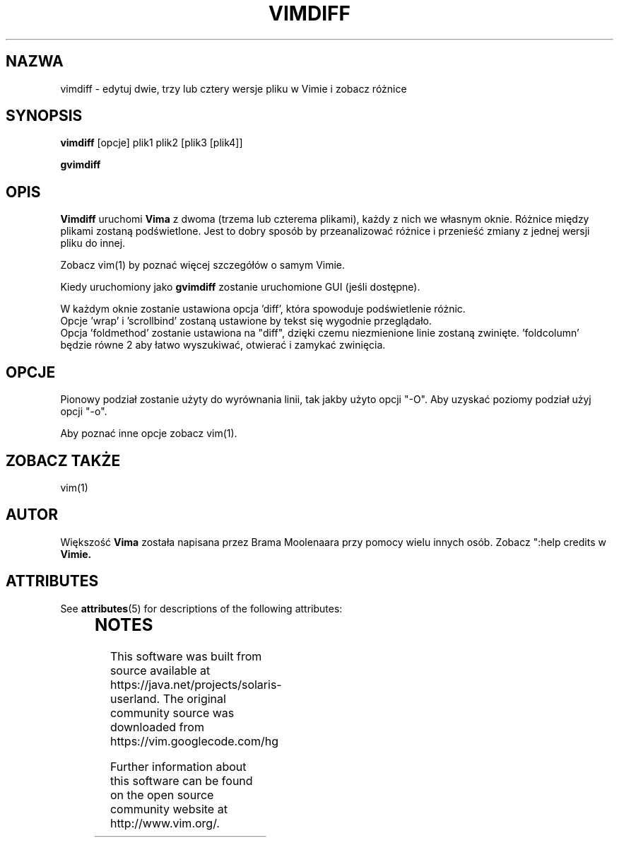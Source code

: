 '\" te
.TH VIMDIFF 1 "2001 Mar 30"
.SH NAZWA
vimdiff \- edytuj dwie, trzy lub cztery wersje pliku w Vimie i zobacz różnice
.SH SYNOPSIS
.br
.B vimdiff
[opcje] plik1 plik2 [plik3 [plik4]]
.PP
.B gvimdiff
.SH OPIS
.B Vimdiff
uruchomi
.B Vima
z dwoma (trzema lub czterema plikami), każdy z nich we własnym oknie.
Różnice między plikami zostaną podświetlone.
Jest to dobry sposób by przeanalizować różnice i przenieść zmiany z jednej
wersji pliku do innej.
.PP
Zobacz vim(1) by poznać więcej szczegółów o samym Vimie.
.PP
Kiedy uruchomiony jako
.B gvimdiff
zostanie uruchomione GUI (jeśli dostępne).
.PP
W każdym oknie zostanie ustawiona opcja 'diff', która spowoduje
podświetlenie różnic.
.br
Opcje 'wrap' i 'scrollbind' zostaną ustawione by tekst się
wygodnie przeglądało.
.br
Opcja 'foldmethod' zostanie ustawiona na "diff", dzięki czemu
niezmienione linie zostaną zwinięte. 'foldcolumn' będzie równe 2 aby
łatwo wyszukiwać, otwierać i zamykać zwinięcia.
.SH OPCJE
Pionowy podział zostanie użyty do wyrównania linii, tak jakby użyto
opcji "\-O". Aby uzyskać poziomy podział użyj opcji "\-o".
.PP
Aby poznać inne opcje zobacz vim(1).
.SH ZOBACZ TAKŻE
vim(1)
.SH AUTOR
Większość
.B Vima
została napisana przez Brama Moolenaara przy pomocy wielu innych osób.
Zobacz ":help credits w
.B Vimie.


.\" Oracle has added the ARC stability level to this manual page
.SH ATTRIBUTES
See
.BR attributes (5)
for descriptions of the following attributes:
.sp
.TS
box;
cbp-1 | cbp-1
l | l .
ATTRIBUTE TYPE	ATTRIBUTE VALUE 
=
Availability	editor/vim
=
Stability	Uncommitted
.TE 
.PP

.SH NOTES

.\" Oracle has added source availability information to this manual page
This software was built from source available at https://java.net/projects/solaris-userland.  The original community source was downloaded from  https://vim.googlecode.com/hg

Further information about this software can be found on the open source community website at http://www.vim.org/.
